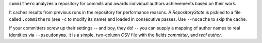 ``commithero`` analyzes a repository for commits and awards individual authors
achievements based on their work.

It caches results from previous runs in the repository for performance reasons.
A `RepositoryState` is pickled to a file called ``.commithero`` (see ``-c`` to
modify its name) and loaded in consecutive passes.  Use ``--nocache`` to skip
the cache.

If your committers screw up their settings -- and boy, they do! -- you can
supply a mapping of author names to real identities via ``--pseudonyms``.  It
is a simple, two-column CSV file with the fields *committer*, and *real
author*.
